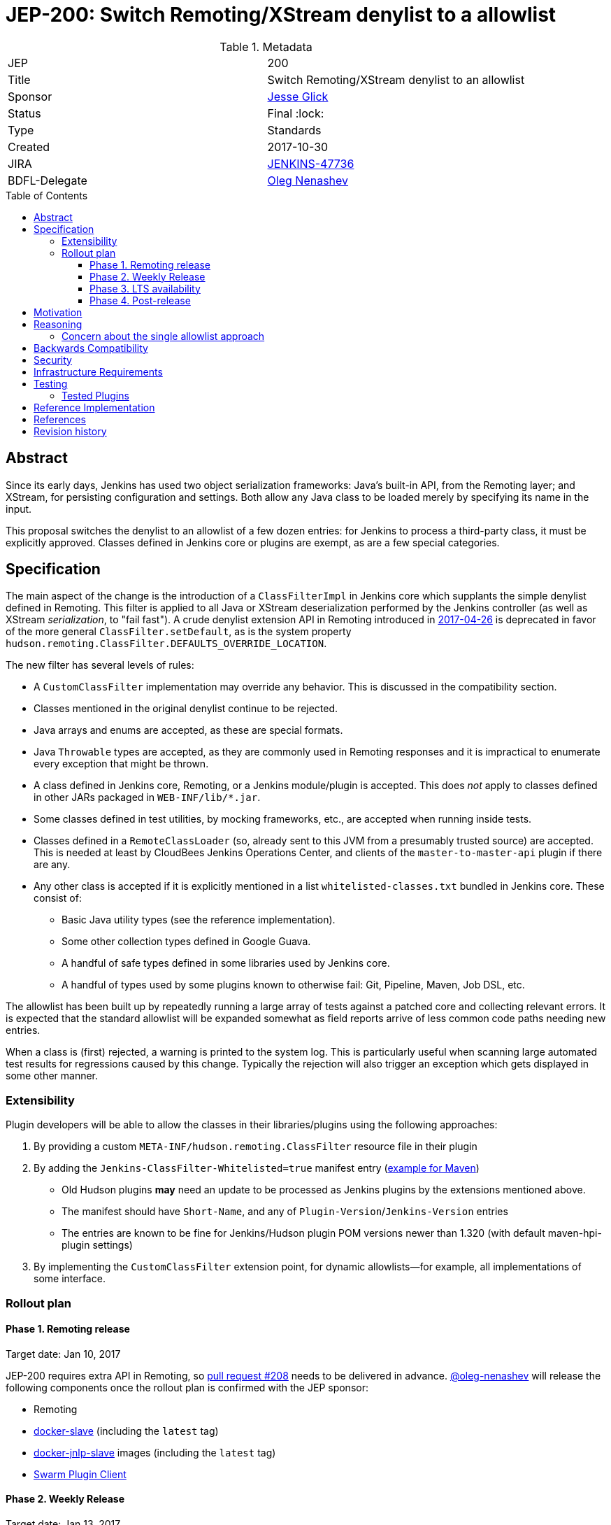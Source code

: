 = JEP-200: Switch Remoting/XStream denylist to a allowlist
:toc: preamble
:toclevels: 3
ifdef::env-github[]
:tip-caption: :bulb:
:note-caption: :information_source:
:important-caption: :heavy_exclamation_mark:
:caution-caption: :fire:
:warning-caption: :warning:
endif::[]

.Metadata
[cols="2"]
|===
| JEP
| 200

| Title
| Switch Remoting/XStream denylist to an allowlist

| Sponsor
| link:https://github.com/jglick[Jesse Glick]

| Status
| Final :lock:

| Type
| Standards

| Created
| 2017-10-30

| JIRA
| link:https://issues.jenkins-ci.org/browse/JENKINS-47736[JENKINS-47736]

| BDFL-Delegate
| link:https://github.com/oleg-nenashev[Oleg Nenashev]

//
//
// Uncomment if discussion will occur in forum other than jenkinsci-dev@ mailing list.
// | Discussions-To
// | https://groups.google.com/forum/#!topic/jenkinsci-dev/hOn7DTGv9tw[jenkinsci-dev mailing list thread]
//
//
// Uncomment if this JEP depends on one or more other JEPs.
//| Requires
//| :bulb: JEP-NUMBER, JEP-NUMBER... :bulb:
//
//
// Uncomment and fill if this JEP is rendered obsolete by a later JEP
//| Superseded-By
//| :bulb: JEP-NUMBER :bulb:
//
//
// Uncomment when this JEP status is set to Accepted, Rejected or Withdrawn.
//| Resolution
//| :bulb: Link to relevant post in the jenkinsci-dev@ mailing list archives :bulb:

|===


== Abstract

Since its early days, Jenkins has used two object serialization frameworks:
Java’s built-in API, from the Remoting layer;
and XStream, for persisting configuration and settings.
Both allow any Java class to be loaded merely by specifying its name in the input.

This proposal switches the denylist to an allowlist of a few dozen entries:
for Jenkins to process a third-party class, it must be explicitly approved.
Classes defined in Jenkins core or plugins are exempt, as are a few special categories.

== Specification

The main aspect of the change is the introduction of a `ClassFilterImpl` in Jenkins core which supplants the simple denylist defined in Remoting.
This filter is applied to all Java or XStream deserialization performed by the Jenkins controller (as well as XStream _serialization_, to "fail fast").
A crude denylist extension API in Remoting introduced in
link:https://jenkins.io/security/advisory/2017-04-26/[2017-04-26] is deprecated
in favor of the more general `ClassFilter.setDefault`, as is the system property `hudson.remoting.ClassFilter.DEFAULTS_OVERRIDE_LOCATION`.

The new filter has several levels of rules:

* A `CustomClassFilter` implementation may override any behavior. This is discussed in the compatibility section.
* Classes mentioned in the original denylist continue to be rejected.
* Java arrays and enums are accepted, as these are special formats.
* Java `Throwable` types are accepted, as they are commonly used in Remoting responses and it is impractical to enumerate every exception that might be thrown.
* A class defined in Jenkins core, Remoting, or a Jenkins module/plugin is accepted. This does _not_ apply to classes defined in other JARs packaged in `WEB-INF/lib/*.jar`.
* Some classes defined in test utilities, by mocking frameworks, etc., are accepted when running inside tests.
* Classes defined in a `RemoteClassLoader` (so, already sent to this JVM from a presumably trusted source) are accepted.
  This is needed at least by CloudBees Jenkins Operations Center, and clients of the `master-to-master-api` plugin if there are any.
* Any other class is accepted if it is explicitly mentioned in a list `whitelisted-classes.txt` bundled in Jenkins core. These consist of:
** Basic Java utility types (see the reference implementation).
** Some other collection types defined in Google Guava.
** A handful of safe types defined in some libraries used by Jenkins core.
** A handful of types used by some plugins known to otherwise fail: Git, Pipeline, Maven, Job DSL, etc.

The allowlist has been built up by repeatedly running a large array of tests against a patched core and collecting relevant errors.
It is expected that the standard allowlist will be expanded somewhat as field reports arrive of less common code paths needing new entries.

When a class is (first) rejected, a warning is printed to the system log.
This is particularly useful when scanning large automated test results for regressions caused by this change.
Typically the rejection will also trigger an exception which gets displayed in some other manner.

=== Extensibility

Plugin developers will be able to allow the classes in their libraries/plugins using
the following approaches:

0. By providing a custom `META-INF/hudson.remoting.ClassFilter` resource file in their plugin
0. By adding the `Jenkins-ClassFilter-Whitelisted=true` manifest entry (link:https://github.com/jenkinsci/lib-jenkins-maven-embedder/pull/15[example for Maven])
** Old Hudson plugins **may** need an update to be processed as Jenkins plugins by the extensions mentioned above.
** The manifest should have `Short-Name`, and any of `Plugin-Version`/`Jenkins-Version` entries
** The entries are known to be fine for Jenkins/Hudson plugin POM versions newer than 1.320 (with default maven-hpi-plugin settings)
0. By implementing the `CustomClassFilter` extension point, for dynamic allowlists—for example, all implementations of some interface.

=== Rollout plan

==== Phase 1. Remoting release

Target date: Jan 10, 2017

JEP-200 requires extra API in Remoting, so link:https://github.com/jenkinsci/remoting/pull/208[pull request #208]
needs to be delivered in advance.
https://github.com/oleg-nenashev[@oleg-nenashev] will release the following components once the rollout plan is confirmed with the JEP sponsor:

* Remoting
* link:https://github.com/jenkinsci/docker-slave[docker-slave] (including the `latest` tag)
* link:https://github.com/jenkinsci/docker-jnlp-slave[docker-jnlp-slave] images (including the `latest` tag)
* link:https://github.com/jenkinsci/swarm-plugin/[Swarm Plugin Client]

==== Phase 2. Weekly Release

Target date: Jan 13, 2017

0. Once this JEP is approved, the https://jenkins.io/redirect/class-filter/ will be created on the Jenkins website
** This document should provide a custom guide for creating JIRA issues with the `jep-200` label
0. The JEP sponsor will write an announcement blogpost, which will describe the change and provide links to mitigation guidelines
** This blog-post will be used as part of the upgrade guideline for LTS
** Upgrade guidelines should explicitly recommend backing up the instance before the upgrade
** Upgrade guidelines will also provide allowlist management guidelines to plugin developers
** The blog post will include a reference to a
link:https://wiki.jenkins.io/display/JENKINS/Plugins+affected+by+fix+for+JEP-200[Plugins affected by JEP-200] Wiki page,
which will be providing info to Jenkins administrators about new discoveries if any.
0. Once the blog post draft is approved,
link:https://github.com/jenkinsci/jenkins/pull/3120[Jenkins PR #3120] will be integrated towards the next weekly release

After the weekly release the JEP sponsor
(or a group of people nominated by him, _JEP-200 maintainer(s)_)
will be responsible to provide an extra support for the issues:

* _JEP-200 maintainer(s)_ will regularly review open defects and triage them
* _JEP-200 maintainer(s)_ may request additional information from the reporter.
Finally, they are expected to communicate the triage outcome.
* Possible triage outcomes:
** Accepted - patch in the plugin. Patch to be proposed by _JEP-200 maintainer(s)_
** Accepted - update allowlist in the core (similar to link:https://github.com/jenkinsci/jenkins/pull/3120/files#diff-ff24cb984ddd641f49a22cc13a90cfd3[these cases]),
patch to be proposed by _JEP-200 maintainer(s)_
** Rejected - functional defect.
_JEP-200 maintainer(s)_ are **not responsible** to fix any issue,
the reporter can use the suggested workarounds.
The issue remains open as a common bug.
** Rejected - security risk.
In such case the issue will be moved to the SECURITY bugtracker and then handled by the link:https://jenkins.io/security/[Jenkins Security team]
* For accepted issues _JEP-200 maintainer(s)_ schedule the fix and communicate ETAs to the reporter

==== Phase 3. LTS availability

Target Date: Mar 14, 2018 (if the weekly gets accepted to LTS)

There is no plan to backport the proposed change to the 2.89.x LTS baseline.
The change will be integrated into the LTS if the
link:https://wiki.jenkins.io/display/JENKINS/Governance+Meeting+Agenda[governance meeting]
selects a weekly with the integrated change.
Estimated meeting date - Feb 14, 2018.

Notes:

* The change will be referenced in the upgrade guidelines based on the announcement blog post
** These guidelines will be updated by the weekly rollout results
** If there are any unresolved known issues, they will be referenced in the _Known Issues_ section

==== Phase 4. Post-release

The change may cause regressions in plugins on updating instances.
In order to mitigate them, we define an extra support policy in the community.

* Before May 01, 2018 - _JEP-200 maintainer(s)_ will be responsible to review/triage issues.
It means there will be an extra month of active support.
The process is similar to the one described in the Phase 2 section.
* After May 01, 2018 - Issues labeled with `jep-200` will not be regularly reviewed by _JEP-200 maintainer(s)_,
so the maintainers will be the entry point.


== Motivation

For years, the Jenkins project has received reports of remote code execution (RCE) attacks involving these frameworks.
Typically the attacks involve fairly exotic classes in the Java Platform, or sundry libraries such as Groovy.
The Jenkins CERT has responded to such reports reactively, by prohibiting the affected classes or packages.
That approach has proven unmaintainable, as there is a constant threat of further exploits using unexamined classes.

This proposal switches the denylist to an allowlist of a few dozen entries.

In practice it seems that very few plugins actually need to serialize any (third-party) types outside the allowlist.
Many such cases point to dubious design decisions, but to retain compatibility a few such entries are bundled in core.
Plugins or administrators can also expand the allowlist if regressions arise.

The past few years have seen a flurry of activity by security researchers regarding Java deserialization vulnerabilities.
The `ysoserial` attack library has been created to host standard "gadgets";
Moritz Bechler has
link:https://github.com/mbechler/marshalsec/[published a survey of the field].

While none of the Jenkins CERT team members are experts in this area,
various parties have reported remote code execution (RCE) attacks targeting Jenkins.
In just the past two years, the CERT team has had to issue five security advisories including fixes for deserialization vulnerabilities:
first in
link:https://jenkins.io/security/advisory/2015-11-11/[2015-11-11],
when a new `ClassFilter` denylist was introduced as a defense; then in
link:https://jenkins.io/security/advisory/2016-02-24/[2016-02-24],
link:https://jenkins.io/security/advisory/2016-11-16/[2016-11-16],
link:https://jenkins.io/security/advisory/2017-02-01/[2017-02-01], and
link:https://jenkins.io/security/advisory/2017-04-26/[2017-04-26].
At this point it is difficult to have any confidence that the ever-growing denylist in fact covers every dangerous class
bundled in the Java Platform, Jenkins core, or commonly used plugins.
Any newly discovered exploit could be a critical breach in Jenkins security, and it may not be responsibly disclosed.

The exploit in the last (2017-04-26) advisory, like many of the others, was reported against the Jenkins CLI tool.
Since this historically used Jenkins Remoting, it allowed remote attackers—often even with no authentication—to run code inside the Jenkins controller.
The fallout from this exploit led the CERT team to deprecate use of Remoting in CLI and switch to a safer protocol:
link:https://gist.github.com/jglick/9721427da892a9b2f75dc5bc09f8e6b3[JENKINS-41745].
Thus Java deserialization exploits are no longer a threat to users of the recommended CLI modes.

Similarly, after 2017-02-01 a potential attack vector involving console notes (markup in Jenkins build logs) was closed:
these must now be signed by a key available only inside Jenkins, and deserialization is only performed after successful signature verification.

However, deserialization is still performed on data an attacker could control in two cases.
Messages sent from an agent to the Jenkins controller (unprompted, or responses to requests) are normally passed through a "callable allowlist" as of
link:https://jenkins.io/security/advisory/2014-10-30/[2014-10-30].
This allowlist is only applied _after_ deserializing the message, though, at which point it may be too late.
Since an agent JVM is assumed to be compromisable with a little effort by a rogue build (for example, of a malicious pull request),
the controller must apply a filter on incoming classes.

XStream deserialization is also performed when loading job (agent, …) definitions from several REST or CLI commands.
These commands require some authentication and authorization,
but it is worrisome that XStream does not require that a class implement the `Serializable` interface,
so the reserve of potentially exploitable classes is far broader.
Thus any denylist which hopes to be exhaustive must include many more classes than typical gadgets attempt to use.

(Note: Pipeline builds based on the Groovy CPS engine use yet another serialization framework, JBoss Marshalling, to save state.
This is not considered a security issue since the `program.dat` files are never read from user data.)

== Reasoning

The CERT team could continue to expand the denylist in response to newly reported vulnerabilities.
This has proven to be a significant maintenance burden, and there is little trust in the result.
Outside security authorities have repeatedly urged the Jenkins team to switch to an allowlist.

Jenkins could theoretically switch to other designs that do not involve Java object deserialization.
In practice this would be wildly incompatible, requiring a rewrite of much of Jenkins core and most plugins.

Every single class used in serial form by Remoting or XStream could be listed.
This would be a gigantic list, however, and would consist mostly of types defined in plugins (thus being antimodular):
it is perfectly common to define callables, settings, or nested "structs" in a plugin for purposes of communication or persistence.
It seems a reasonable compromise to expect that classes defined specifically for use in Jenkins not expose unsafe deserialization behaviors.

In the other direction, it would be possible to reduce the size of the allowlist
by automatically approving any third-party class which does not define a custom deserialization method such as `readResolve`.
(There are some tricky points here involving subclasses, since the Serialization specification allows some inheritance of behaviors.)
This would defend against the most obvious attacks which involve unexpected code execution during deserialization of the exploited class itself.
However, some more subtle gadgets rely on a combination of behaviors:
custom deserialization methods in quite standard classes (usually some kind of collection) which call methods like `equals` or `hashCode` on elements;
and unusual classes which have unsafe implementations of these methods.
Some experimentation was done on this strategy,
but in fact the allowlist size increase needed to handle third-party classes with no deserialization methods is not dramatic,
and this seems well worth the added measure of safety and transparency.

http://openjdk.java.net/jeps/290[JDK Enhancement Proposal (JEP) 290] provides a standard way to apply deserialization filters in Java.
This is not particularly helpful for Jenkins.
There are two kinds of filters in JEP 290: declarative and programmatic.
The programmatic filters would allow the full flexibility that Jenkins’ `ClassFilter` requires.
However, this is only available in Java 9 and later, and anyway we already control the `ObjectInputStream` construction, so it would be functionally equivalent.
(But with no XStream support.)
The declarative filters are available in Java 8, but are too limited
(for example, we cannot automatically approve types defined in Jenkins code);
these have the advantage of applying to any `ObjectInputStream` in the system,
but that is only really helpful when defending against attacks like the `SignedObject` exploit in 2017-04-26,
which was already covered by a denylist entry (and now a lack of allowing as well).

=== Concern about the single allowlist approach

https://github.com/oleg-nenashev[@oleg-nenashev] raised a concern about using the same allowlist for Remoting and XStream:

* With the reference implementation in link:https://github.com/jenkinsci/jenkins/pull/3120[Jenkins PR #3120]
there is no way to approve serialization only for a single serialization type
(e.g. only XStream).
* Possible attack vectors in Remoting and XStream differ,
especially when Remoting CLI is enabled due to the features missing in other CLI modes (multiple file parameters, etc.).
** For attack via XML you usually need `Item.CONFIGURE` permissions
** For attack over Remoting - `Computer.CONFIGURE` or write access to Remoting/Swarm Client JAR files on an agent.
If Remoting CLI is enabled... then there is no special permissions required.

Feedback from the JEP Sponsor:

* Remoting CLI is not a concern since we are going to consider it as insecure
and deprecated option even after integrating
* Current implementation can be extended in the future if needed.
Jenkins core patch may be required to pass information about the serialization type to
the `CustomClassFilter` implementations
* `CustomClassFilter` extension point is restricted now,
so any required adjustements can be made by API users when needed.

The BDFL delegate agreed with the provided feedback (Jan 03, 2017).
He would like to see better extensibility in the future, but it does not block delivery of JEP-200.
It is **NOT** a deferred task, JEP Sponsor has no plan to implement it.
If a need arises, it can been contributed by somebody else.

== Backwards Compatibility

There is an obvious risk that some plugins will have a legitimate need to serialize and deserialize third-party types not covered in the allowlist.
In fact it is expected that there will be some such cases;
this is simply the cost of having a tighter security policy.

To ameliorate the risk we can check automated test results against the patched core,
specifically scanning for the term `class-filter` which appears in logs whenever a violation is encountered.
Some runs of `acceptance-test-harness` (ATH) were already performed in this mode.
`plugin-compat-tester` (PCT) was also run against an array of plugins.
See the list in _Appendix A_ for more details.

If new allowlist entries are needed after release, they can be added to core in weekly updates.
Plugins can also contribute their own allowlist (or even denylist) entries for third-party libraries they bundle,
as described in Extensibility above.

Finally, an individual administrator can define site-specific allowlist (or denylist) entries with a system property `hudson.remoting.ClassFilter`.
This could be useful as an emergency measure, allowing functionality to be restored while awaiting a new plugin release.
(Such a command-line option could be noted as a workaround in a JIRA bug report by someone familiar with the Jenkins security architecture.)
`jenkins.security.ClassFilterImpl.SUPPRESS_WHITELIST` disables the allowlist, logging violations, but keeps the denylist;
`jenkins.security.ClassFilterImpl.SUPPRESS_ALL` disables them both (which is very dangerous).

== Security

This proposal is expected to strictly improve Jenkins security,
as the existing denylist is retained as a fallback unless deliberately overridden.

== Infrastructure Requirements

A new redirect `https://jenkins.io/redirect/class-filter/` has been offered, pointing to documentation for this feature.
This permalink is printed to log messages appearing when a allowlist violation is encountered;
in these cases plugin developers or administrators are likely to need instructions on how to proceed.

== Testing

NOTE: This section is listed as described by the JEP Sponsor.
Additional testing has been performed during the JEP-200 review in order to evaluate the proposal.
Testing notes for the JEP review phase can be found in _Appendix A_ and the linked documents.

The reference implementation includes test coverage for the essential aspects of the newly added filter:
for example, that an example library class not currently included in the allowlist is rejected under the expected conditions.

A number of core tests had already been added during various advisories as mentioned in the motivation.
When the fallback to the original denylist is disabled, these continue to pass, indicating that the allowlist alone is a good defense.
(In a few cases, some technical changes had to made to these tests to ensure that they exercised a realistic code path.)

The interesting testing is however driven by scanning ATH and PCT results for failures mentioning certain keywords,
as detailed in the discussion on backwards compatibility.
The broader the set of plugins which can be included in these test runs, the more regressions will be caught early.

For example, a mistake in the `dockerhub-notification` plugin (that would have caused errors under this proposal)
was already detected by an automated test run, and a simple fix proposed and merged.

Testing against this proposal also rediscovered
link:https://issues.jenkins-ci.org/browse/JENKINS-47158[JENKINS-47158],
though sufficient reasonable allowlist entries were added to not cause regressions for Blue Ocean even if that were not fixed.

In several cases, test failures and consequent allowlist additions highlighted poor design decisions in existing code.
For example, as of
link:https://github.com/jenkinsci/git-plugin/pull/497[PR 497]
the `git` plugin does a lot of tricky things with the Eclipse JGit library.
That is true even if you have specified the CLI implementation of Git for use in the build!
In this case, `GitSCM.printCommitMessageToLog` asks the agent to return a `RevCommit` (a JGit type),
which is serialized and deserialized, and then the controller calls `getShortMessage()` on that structure.
It would be simpler, faster, and safer to do this processing on the agent and send back a `String`,
but the deceptive ease of Remoting tempts developers to do the wrong thing.
Enforcing an allowlist in the baseline version of Jenkins might help guide them to the simpler solution.

Functional tests (using `JenkinsRule`) which employ mocking frameworks (Mockito / PowerMock)
force the new filter to be disabled, as the changes to class loading prevent normal operation.
Thus any plugin functionality covered only by mock-based tests might quietly regress.
Fortunately these tests generally check only unit functionality to begin with,
and are not likely to be exercising interesting code paths such as settings storage or remote calls to agents.
For similar reasons, certain tests written in Groovy rather than Java prevent normal filter operation and may fail spuriously.

=== Tested Plugins

During JEP-200 review an extra testing has been performed.
Testing steps and discovered issues are being tracked in
link: https://docs.google.com/document/d/1uQcyaaLvGFwFDe0mQ27JHeG2icdX0XfCHILbHGOtAmA/edit[JEP-200 Testing Notes].

* link:https://github.com/jenkinsci/acceptance-test-harness[Jenkins Acceptance Test Harness (ATH)] has been executed with the patched components, several plugins were fixed (see the _Testing_ section)
** Jenkins WAR from link:https://github.com/jenkinsci/jenkins/pull/3120[Jenkins PR #3120] has been tested with a custom core
** After reviewing of existing ATH tests we concluded that usage of a custom WAR is not a problem
** We agreed that testing against obsolete dependencies could be a problem.
During the PR merge procedure the JEP Sponsor and the BDFL Delegate will rerun ATH to confirm there is no issues with stock Jenkins WAR
* link:https://github.com/jenkinsci/plugin-compat-tester[Plugin Compatibility Tester (PCT)]
** Originally PCT has been executed for a limited plugin set for a sponsor's custom Jenkins WAR.
** It was decided that it is not enough (not recent plugin versions, potential impact on the plugin behavior by the custom logic),
so the BDFL delegate and the JEP Sponsor re-run PCT with a standard Jenkins WAR
** During testing the BDFL Delegate discovered issues which prevent him from running PCT in
particular cases.
These issues are listed in the link:https://issues.jenkins-ci.org/browse/JENKINS-48734[JENKINS-48734] EPIC.
The blocker issues have been resolved.
** All plugins recommended in the Jenkins Installation Wizard have been covered as well as many other plugins
** BDFL delegate has not tested Pipeline and Blue Ocean plugins,
because they are being maintained by employees of the JEP Sponsor's company.
According to the JEP sponsor, they were covered by their internal testing procedure.

Although there will be extra testing performed before the release of the change in the Weekly,
BDFL confirms that the current test coverage is good enough to accept this Jenkins Enhancement Proposal
(Jan 08, 2017).

== Reference Implementation

* link:https://github.com/jenkinsci/jenkins/pull/3120[Jenkins PR #3120] contains the bulk of the change and links to related PRs.
* link:https://github.com/jenkinsci/remoting/pull/208[Remoting PR #208] introduces the new API required to deliver the change.


== References

* https://groups.google.com/forum/#!topic/jenkinsci-dev/hOn7DTGv9tw[jenkinsci-dev mailing list thread]
* link:https://docs.google.com/document/d/1uQcyaaLvGFwFDe0mQ27JHeG2icdX0XfCHILbHGOtAmA/edit[JEP-200 Testing Notes (BDFL Review)]
* link:https://github.com/jenkins-infra/jenkins.io/pull/1293[Announcement Blog Post Draft]
* link:https://wiki.jenkins.io/display/JENKINS/Plugins+affected+by+fix+for+JEP-200[Wiki Page: Plugins affected by JEP-200]

== Revision history

* April 26, 2021 - Update the terminology in the JEP.
  No other changes in the document.

